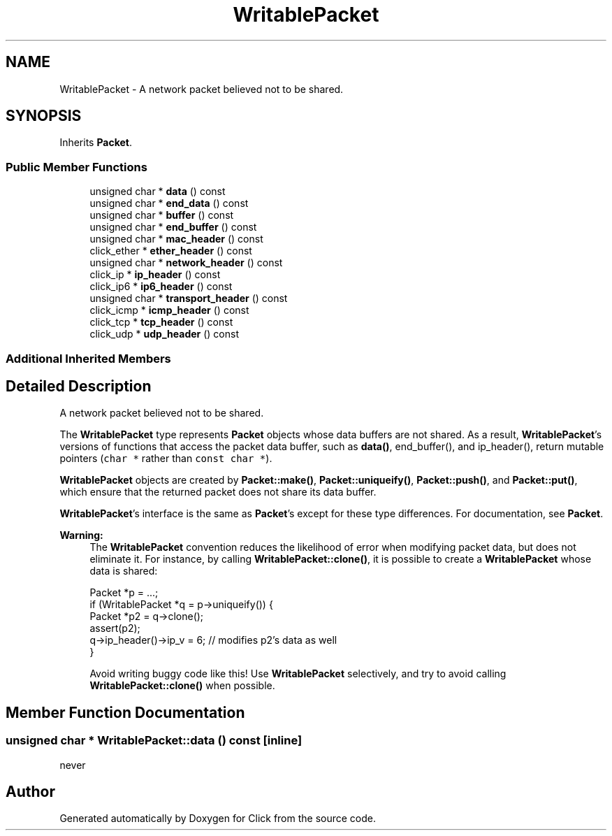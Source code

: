 .TH "WritablePacket" 3 "Thu Oct 12 2017" "Click" \" -*- nroff -*-
.ad l
.nh
.SH NAME
WritablePacket \- A network packet believed not to be shared\&.  

.SH SYNOPSIS
.br
.PP
.PP
Inherits \fBPacket\fP\&.
.SS "Public Member Functions"

.in +1c
.ti -1c
.RI "unsigned char * \fBdata\fP () const "
.br
.ti -1c
.RI "unsigned char * \fBend_data\fP () const "
.br
.ti -1c
.RI "unsigned char * \fBbuffer\fP () const "
.br
.ti -1c
.RI "unsigned char * \fBend_buffer\fP () const "
.br
.ti -1c
.RI "unsigned char * \fBmac_header\fP () const "
.br
.ti -1c
.RI "click_ether * \fBether_header\fP () const "
.br
.ti -1c
.RI "unsigned char * \fBnetwork_header\fP () const "
.br
.ti -1c
.RI "click_ip * \fBip_header\fP () const "
.br
.ti -1c
.RI "click_ip6 * \fBip6_header\fP () const "
.br
.ti -1c
.RI "unsigned char * \fBtransport_header\fP () const "
.br
.ti -1c
.RI "click_icmp * \fBicmp_header\fP () const "
.br
.ti -1c
.RI "click_tcp * \fBtcp_header\fP () const "
.br
.ti -1c
.RI "click_udp * \fBudp_header\fP () const "
.br
.in -1c
.SS "Additional Inherited Members"
.SH "Detailed Description"
.PP 
A network packet believed not to be shared\&. 

The \fBWritablePacket\fP type represents \fBPacket\fP objects whose data buffers are not shared\&. As a result, \fBWritablePacket\fP's versions of functions that access the packet data buffer, such as \fBdata()\fP, end_buffer(), and ip_header(), return mutable pointers (\fCchar *\fP rather than \fCconst char *\fP)\&.
.PP
\fBWritablePacket\fP objects are created by \fBPacket::make()\fP, \fBPacket::uniqueify()\fP, \fBPacket::push()\fP, and \fBPacket::put()\fP, which ensure that the returned packet does not share its data buffer\&.
.PP
\fBWritablePacket\fP's interface is the same as \fBPacket\fP's except for these type differences\&. For documentation, see \fBPacket\fP\&.
.PP
\fBWarning:\fP
.RS 4
The \fBWritablePacket\fP convention reduces the likelihood of error when modifying packet data, but does not eliminate it\&. For instance, by calling \fBWritablePacket::clone()\fP, it is possible to create a \fBWritablePacket\fP whose data is shared: 
.PP
.nf
Packet *p = \&.\&.\&.;
if (WritablePacket *q = p->uniqueify()) {
    Packet *p2 = q->clone();
    assert(p2);
    q->ip_header()->ip_v = 6;   // modifies p2's data as well
}

.fi
.PP
 Avoid writing buggy code like this! Use \fBWritablePacket\fP selectively, and try to avoid calling \fBWritablePacket::clone()\fP when possible\&. 
.RE
.PP

.SH "Member Function Documentation"
.PP 
.SS "unsigned char * WritablePacket::data () const\fC [inline]\fP"
never 

.SH "Author"
.PP 
Generated automatically by Doxygen for Click from the source code\&.
